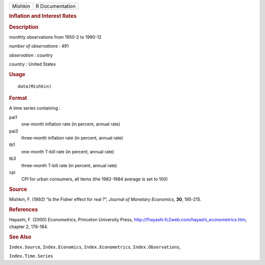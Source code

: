 .. container::

   .. container::

      ======= ===============
      Mishkin R Documentation
      ======= ===============

      .. rubric:: Inflation and Interest Rates
         :name: inflation-and-interest-rates

      .. rubric:: Description
         :name: description

      monthly observations from 1950-2 to 1990-12

      *number of observations* : 491

      *observation* : country

      *country* : United States

      .. rubric:: Usage
         :name: usage

      ::

         data(Mishkin)

      .. rubric:: Format
         :name: format

      A time series containing :

      pai1
         one-month inflation rate (in percent, annual rate)

      pai3
         three-month inflation rate (in percent, annual rate)

      tb1
         one-month T-bill rate (in percent, annual rate)

      tb3
         three-month T-bill rate (in percent, annual rate)

      cpi
         CPI for urban consumers, all items (the 1982-1984 average is
         set to 100)

      .. rubric:: Source
         :name: source

      Mishkin, F. (1992) “Is the Fisher effect for real ?”, *Journal of
      Monetary Economics*, **30**, 195-215.

      .. rubric:: References
         :name: references

      Hayashi, F. (2000) *Econometrics*, Princeton University Press,
      http://fhayashi.fc2web.com/hayashi_econometrics.htm, chapter 2,
      176-184.

      .. rubric:: See Also
         :name: see-also

      ``Index.Source``, ``Index.Economics``, ``Index.Econometrics``,
      ``Index.Observations``,

      ``Index.Time.Series``
